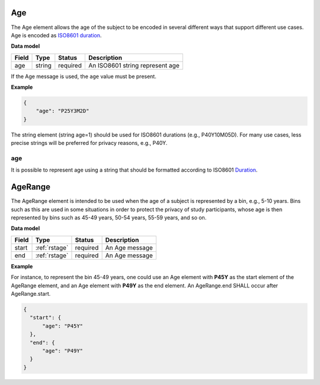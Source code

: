 .. _rstage:

===
Age
===


The Age element allows the age of the subject to be encoded in several different ways that support different use cases.
Age is encoded as `ISO8601 duration <https://en.wikipedia.org/wiki/ISO_8601#Durations>`_.


**Data model**

.. csv-table::
   :header: Field, Type, Status, Description

   age, string, required, An ISO8601 string represent age


If the Age message is used, the ``age`` value must be present.


**Example**

.. code-block:: json

  {
      "age": "P25Y3M2D"
  }


The string element (string age=1) should be used for ISO8601 durations (e.g., P40Y10M05D). For many use cases,
less precise strings will be preferred for privacy reasons, e.g., P40Y.

age
~~~

It is possible to represent age using a string that should be formatted according to ISO8601
`Duration <https://en.wikipedia.org/wiki/ISO_8601#Durations>`_.


.. _rstagerange:

========
AgeRange
========

The AgeRange element is intended to be used when the age of a subject is represented by a bin, e.g., 5-10 years. Bins
such as this are used in some situations in order to protect the privacy of study participants, whose age is then
represented by bins such as 45-49 years, 50-54 years, 55-59 years, and so on.


**Data model**

.. csv-table::
   :header: Field, Type, Status, Description

   start, :ref:`rstage`, required, An Age message
   end, :ref:`rstage`, required, An Age message


**Example**

For instance, to represent the bin 45-49 years, one could use an Age element with **P45Y** as the start element of the AgeRange element,
and an Age element with **P49Y** as the end element. An AgeRange.end SHALL occur after AgeRange.start.

.. code-block:: json

  {
    "start": {
        "age": "P45Y"
    },
    "end": {
        "age": "P49Y"
    }
  }




